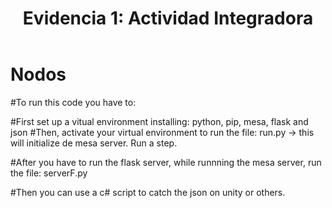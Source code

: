 #+title: Evidencia 1: Actividad Integradora

* Nodos

#To run this code you have to:

#First set up a vitual environment installing: python, pip, mesa, flask and json 
#Then, activate your virtual environment to run the file: run.py  -> this will initialize de mesa server. Run a step. 

#After you have to run the flask server, while runnning the mesa server, run the file: serverF.py

#Then you can use a c# script to catch the json on unity or others.
